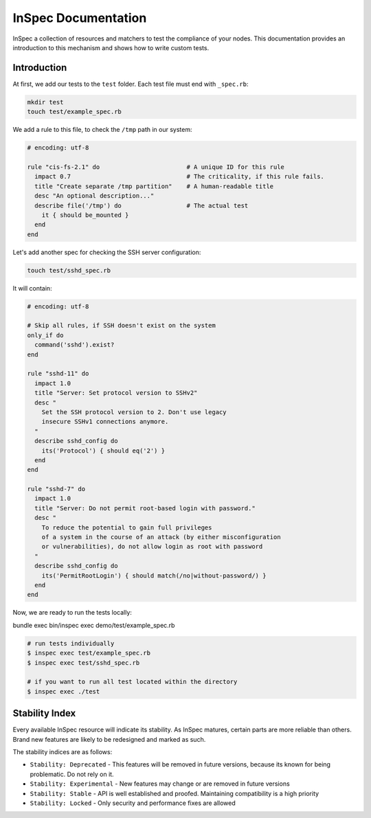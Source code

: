 =====================================================
InSpec Documentation
=====================================================

InSpec a collection of resources and matchers to test the compliance of your nodes. This documentation provides an introduction to this mechanism and shows how to write custom tests.

Introduction
-----------------------------------------------------

At first, we add our tests to the ``test`` folder. Each test file must end with ``_spec.rb``:

.. code-block:: bash

    mkdir test
    touch test/example_spec.rb

We add a rule to this file, to check the ``/tmp`` path in our system:

.. code-block:: ruby

  # encoding: utf-8

  rule "cis-fs-2.1" do                        # A unique ID for this rule
    impact 0.7                                # The criticality, if this rule fails.
    title "Create separate /tmp partition"    # A human-readable title
    desc "An optional description..."
    describe file('/tmp') do                  # The actual test
      it { should be_mounted }
    end
  end


Let's add another spec for checking the SSH server configuration:

.. code-block:: bash

    touch test/sshd_spec.rb

It will contain:

.. code-block:: ruby

  # encoding: utf-8

  # Skip all rules, if SSH doesn't exist on the system
  only_if do
    command('sshd').exist?
  end

  rule "sshd-11" do
    impact 1.0
    title "Server: Set protocol version to SSHv2"
    desc "
      Set the SSH protocol version to 2. Don't use legacy
      insecure SSHv1 connections anymore.
    "
    describe sshd_config do
      its('Protocol') { should eq('2') }
    end
  end

  rule "sshd-7" do
    impact 1.0
    title "Server: Do not permit root-based login with password."
    desc "
      To reduce the potential to gain full privileges
      of a system in the course of an attack (by either misconfiguration
      or vulnerabilities), do not allow login as root with password
    "
    describe sshd_config do
      its('PermitRootLogin') { should match(/no|without-password/) }
    end
  end


Now, we are ready to run the tests locally:

bundle exec bin/inspec exec demo/test/example_spec.rb

.. code-block:: bash

  # run tests individually
  $ inspec exec test/example_spec.rb
  $ inspec exec test/sshd_spec.rb

  # if you want to run all test located within the directory
  $ inspec exec ./test


Stability Index
-----------------------------------------------------

Every available InSpec resource will indicate its stability. As InSpec matures, certain parts are more reliable than others. Brand new features are likely to be redesigned and marked as such.

The stability indices are as follows:

* ``Stability: Deprecated`` - This features will be removed in future versions, because its known for being problematic. Do not rely on it.
* ``Stability: Experimental`` - New features may change or are removed in future versions
* ``Stability: Stable`` - API is well established and proofed. Maintaining compatibility is a high priority
* ``Stability: Locked`` - Only security and performance fixes are allowed
